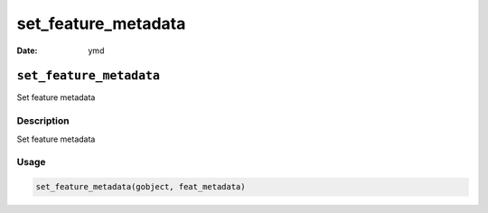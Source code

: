 ====================
set_feature_metadata
====================

:Date: ymd

``set_feature_metadata``
========================

Set feature metadata

Description
-----------

Set feature metadata

Usage
-----

.. code:: r

   set_feature_metadata(gobject, feat_metadata)
